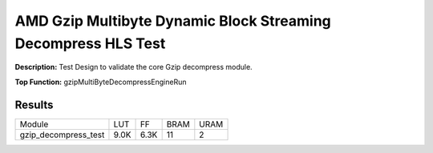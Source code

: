 .. Copyright © 2019–2024 Advanced Micro Devices, Inc

.. `Terms and Conditions <https://www.amd.com/en/corporate/copyright>`_.

AMD Gzip Multibyte Dynamic Block Streaming Decompress HLS Test
=================================================================

**Description:** Test Design to validate the core Gzip decompress module.

**Top Function:** gzipMultiByteDecompressEngineRun

Results
-------

======================== ========= ========= ===== ===== 
Module                   LUT       FF        BRAM  URAM 
gzip_decompress_test     9.0K      6.3K      11    2 
======================== ========= ========= ===== ===== 